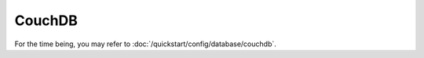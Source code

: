 CouchDB
=========

.. todo::

  Implement this page

For the time being, you may refer to :doc:`/quickstart/config/database/couchdb`.
